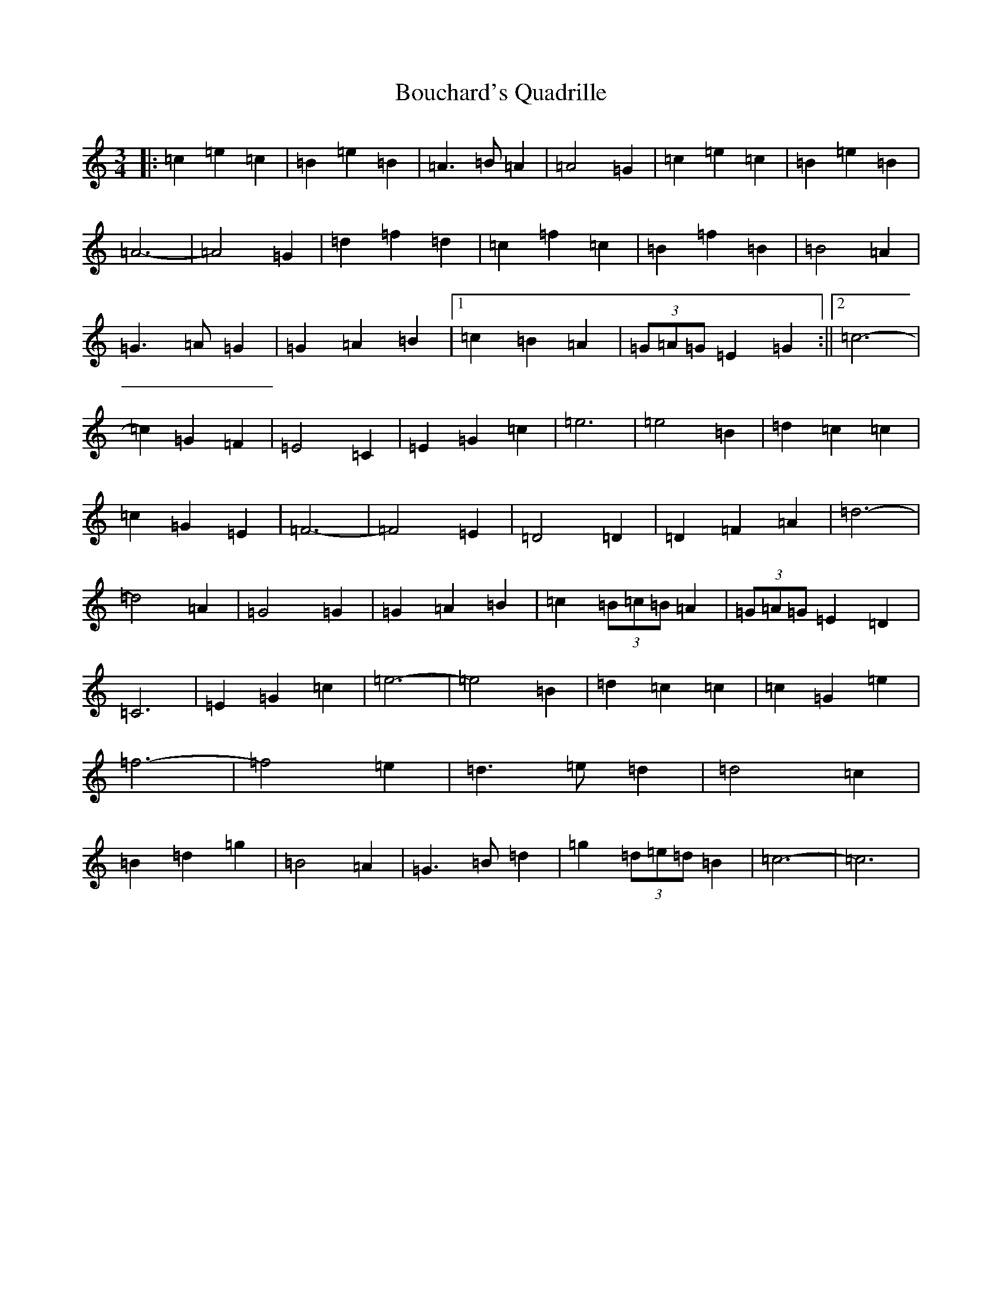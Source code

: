 X: 2345
T: Bouchard's Quadrille
S: https://thesession.org/tunes/8632#setting8632
R: waltz
M:3/4
L:1/8
K: C Major
|:=c2=e2=c2|=B2=e2=B2|=A3=B=A2|=A4=G2|=c2=e2=c2|=B2=e2=B2|=A6-|=A4=G2|=d2=f2=d2|=c2=f2=c2|=B2=f2=B2|=B4=A2|=G3=A=G2|=G2=A2=B2|1=c2=B2=A2|(3=G=A=G=E2=G2:||2=c6-|=c2=G2=F2|=E4=C2|=E2=G2=c2|=e6|=e4=B2|=d2=c2=c2|=c2=G2=E2|=F6-|=F4=E2|=D4=D2|=D2=F2=A2|=d6-|=d4=A2|=G4=G2|=G2=A2=B2|=c2(3=B=c=B=A2|(3=G=A=G=E2=D2|=C6|=E2=G2=c2|=e6-|=e4=B2|=d2=c2=c2|=c2=G2=e2|=f6-|=f4=e2|=d3=e=d2|=d4=c2|=B2=d2=g2|=B4=A2|=G3=B=d2|=g2(3=d=e=d=B2|=c6-|=c6|